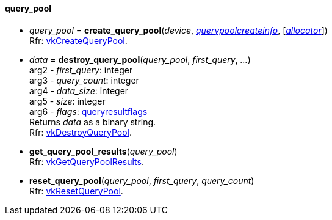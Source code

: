 
[[query_pool]]
==== query_pool


[[create_query_pool]]
* _query_pool_ = *create_query_pool*(_device_, <<querypoolcreateinfo, _querypoolcreateinfo_>>, [<<allocators, _allocator_>>]) +
[small]#Rfr: https://www.khronos.org/registry/vulkan/specs/1.2-extensions/man/html/vkCreateQueryPool.html[vkCreateQueryPool].#

[[destroy_query_pool]]
* _data_ = *destroy_query_pool*(_query_pool_, _first_query_, _..._) +
[small]#arg2 - _first_query_: integer +
arg3 - _query_count_: integer +
arg4 - _data_size_: integer +
arg5 - _size_: integer +
arg6 - _flags_: <<queryresultflags, queryresultflags>> +
Returns _data_ as a binary string. +
Rfr: https://www.khronos.org/registry/vulkan/specs/1.2-extensions/man/html/vkDestroyQueryPool.html[vkDestroyQueryPool].#

[[get_query_pool_results]]
* *get_query_pool_results*(_query_pool_) +
[small]#Rfr: https://www.khronos.org/registry/vulkan/specs/1.2-extensions/man/html/vkGetQueryPoolResults.html[vkGetQueryPoolResults].#

[[reset_query_pool]]
* *reset_query_pool*(_query_pool_, _first_query_, _query_count_) +
[small]#Rfr: https://www.khronos.org/registry/vulkan/specs/1.2-extensions/man/html/vkResetQueryPool.html[vkResetQueryPool].#

